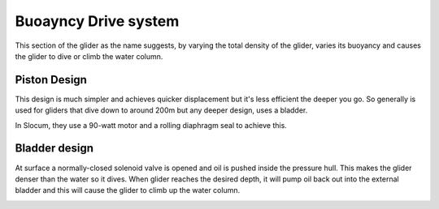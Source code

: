 Buoayncy Drive system
++++++++++++++++++++++++
This section of the glider as the name suggests, by varying the total density of the glider, varies its buoyancy and causes the glider to dive or climb the water column.

Piston Design
------------------
This design is much simpler and achieves quicker displacement but it's less efficient the deeper you go. So generally is used for gliders that dive down to around 200m but any deeper design, uses a bladder.


In Slocum, they use a 90-watt motor and a rolling diaphragm seal to achieve this.

Bladder design
-------------------
At surface a normally-closed solenoid valve is opened and oil is pushed inside the pressure hull. This makes the glider denser than the water so it dives. When glider reaches the desired depth, it will pump oil back out into the external bladder and this will cause the glider to climb up the water column.

.. image:: /images/BladderDesign.png
